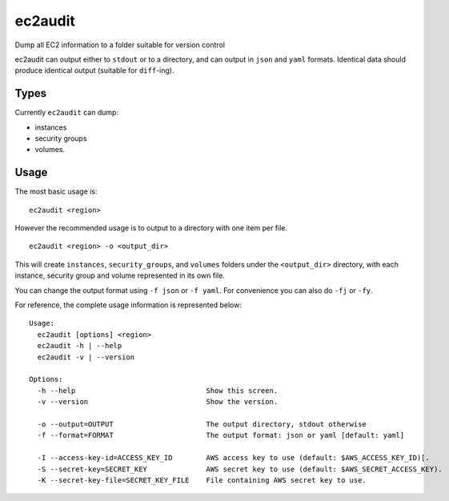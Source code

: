 ec2audit
========

Dump all EC2 information to a folder suitable for version control

ec2audit can output either to ``stdout`` or to a directory, and can
output in ``json`` and ``yaml`` formats. Identical data should produce
identical output (suitable for ``diff``-ing).

Types
-----

Currently ``ec2audit`` can dump:

-  instances
-  security groups
-  volumes.

Usage
-----

The most basic usage is:

::

    ec2audit <region>

However the recommended usage is to output to a directory with one item
per file.

::

    ec2audit <region> -o <output_dir>

This will create ``instances``, ``security_groups``, and ``volumes``
folders under the ``<output_dir>`` directory, with each instance,
security group and volume represented in its own file.

You can change the output format using ``-f json`` or ``-f yaml``. For
convenience you can also do ``-fj`` or ``-fy``.

For reference, the complete usage information is represented below:

::

    Usage:
      ec2audit [options] <region>
      ec2audit -h | --help
      ec2audit -v | --version

    Options:
      -h --help                               Show this screen.
      -v --version                            Show the version.

      -o --output=OUTPUT                      The output directory, stdout otherwise
      -f --format=FORMAT                      The output format: json or yaml [default: yaml]

      -I --access-key-id=ACCESS_KEY_ID        AWS access key to use (default: $AWS_ACCESS_KEY_ID)[.
      -S --secret-key=SECRET_KEY              AWS secret key to use (default: $AWS_SECRET_ACCESS_KEY).
      -K --secret-key-file=SECRET_KEY_FILE    File containing AWS secret key to use.

